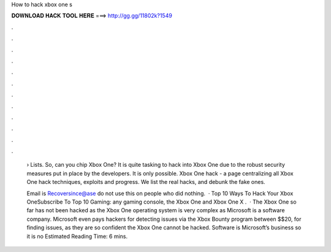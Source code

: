 How to hack xbox one s



𝐃𝐎𝐖𝐍𝐋𝐎𝐀𝐃 𝐇𝐀𝐂𝐊 𝐓𝐎𝐎𝐋 𝐇𝐄𝐑𝐄 ===> http://gg.gg/11802k?1549



.



.



.



.



.



.



.



.



.



.



.



.

 › Lists. So, can you chip Xbox One? It is quite tasking to hack into Xbox One due to the robust security measures put in place by the developers. It is only possible. Xbox One hack - a page centralizing all Xbox One hack techniques, exploits and progress. We list the real hacks, and debunk the fake ones.
 
 Email is Recoversince@ase do not use this on people who did nothing.  · Top 10 Ways To Hack Your Xbox OneSubscribe To Top 10 Gaming:  any gaming console, the Xbox One and Xbox One X .  · The Xbox One so far has not been hacked as the Xbox One operating system is very complex as Microsoft is a software company. Microsoft even pays hackers for detecting issues via the Xbox Bounty program between $$20, for finding issues, as they are so confident the Xbox One cannot be hacked. Software is Microsoft’s business so it is no Estimated Reading Time: 6 mins.
